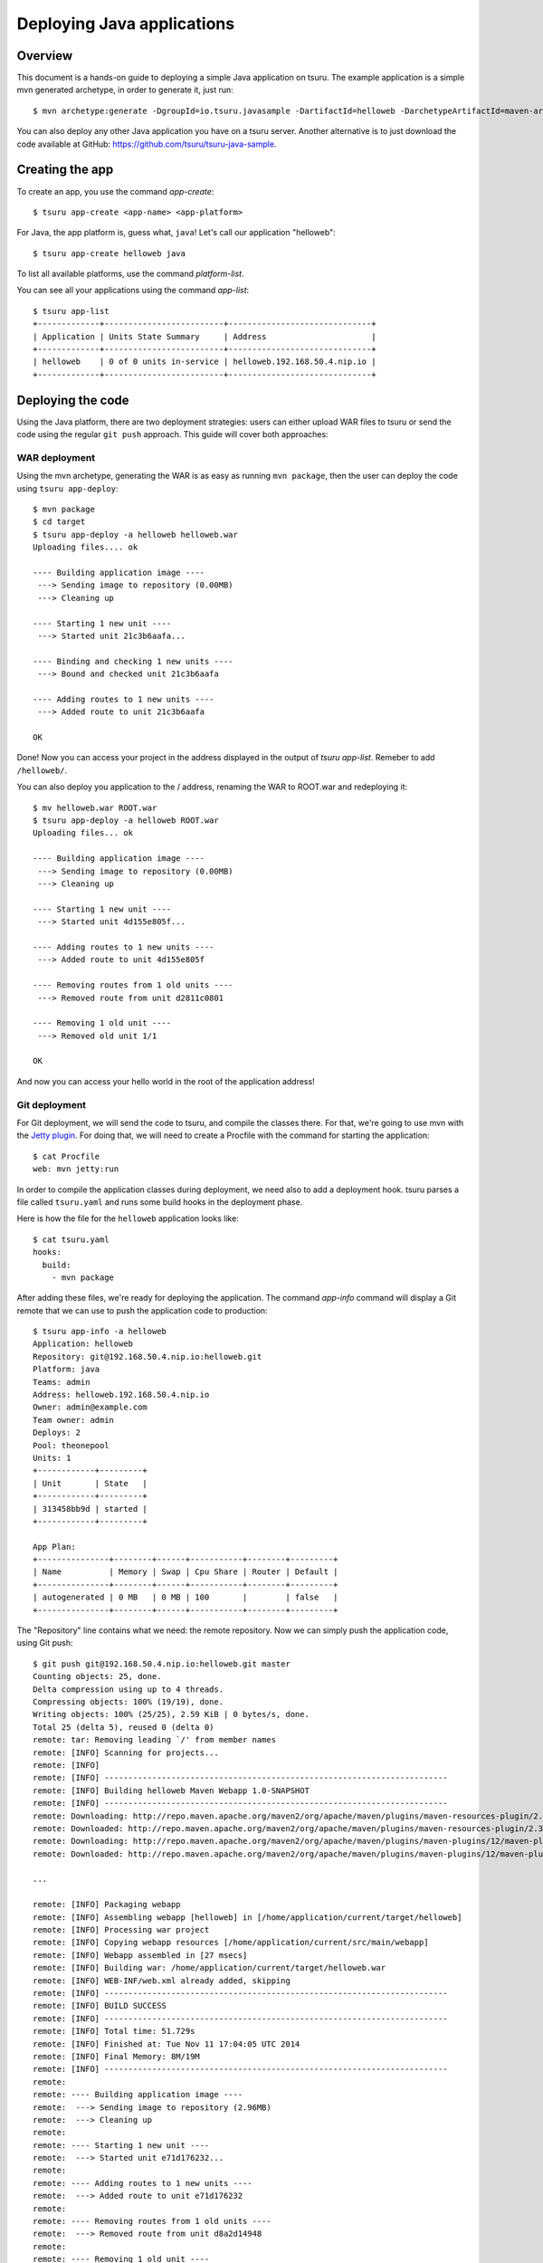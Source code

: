 .. Copyright 2017 tsuru authors. All rights reserved.
   Use of this source code is governed by a BSD-style
   license that can be found in the LICENSE file.

+++++++++++++++++++++++++++
Deploying Java applications
+++++++++++++++++++++++++++

Overview
========

This document is a hands-on guide to deploying a simple Java application on
tsuru. The example application is a simple mvn generated archetype, in order to
generate it, just run:

.. highlight:: bash

::

    $ mvn archetype:generate -DgroupId=io.tsuru.javasample -DartifactId=helloweb -DarchetypeArtifactId=maven-archetype-webapp

You can also deploy any other Java application you have on a tsuru server.
Another alternative is to just download the code available at GitHub:
https://github.com/tsuru/tsuru-java-sample.

Creating the app
================

To create an app, you use the command `app-create`:

.. highlight:: bash

::

    $ tsuru app-create <app-name> <app-platform>

For Java, the app platform is, guess what, ``java``! Let's call our application "helloweb":

.. highlight:: bash

::

    $ tsuru app-create helloweb java

To list all available platforms, use the command `platform-list`.

You can see all your applications using the command `app-list`:

.. highlight:: bash

::

    $ tsuru app-list
    +-------------+-------------------------+------------------------------+
    | Application | Units State Summary     | Address                      |
    +-------------+-------------------------+------------------------------+
    | helloweb    | 0 of 0 units in-service | helloweb.192.168.50.4.nip.io |
    +-------------+-------------------------+------------------------------+

Deploying the code
==================

Using the Java platform, there are two deployment strategies: users can either
upload WAR files to tsuru or send the code using the regular ``git push``
approach. This guide will cover both approaches:

WAR deployment
--------------

Using the mvn archetype, generating the WAR is as easy as running ``mvn
package``, then the user can deploy the code using ``tsuru app-deploy``:

.. highlight:: bash

::

    $ mvn package
    $ cd target
    $ tsuru app-deploy -a helloweb helloweb.war
    Uploading files.... ok

    ---- Building application image ----
     ---> Sending image to repository (0.00MB)
     ---> Cleaning up

    ---- Starting 1 new unit ----
     ---> Started unit 21c3b6aafa...

    ---- Binding and checking 1 new units ----
     ---> Bound and checked unit 21c3b6aafa

    ---- Adding routes to 1 new units ----
     ---> Added route to unit 21c3b6aafa

    OK

Done! Now you can access your project in the address displayed in the output of
`tsuru app-list`.  Remeber to add ``/helloweb/``.

You can also deploy you application to the / address, renaming the WAR to
ROOT.war and redeploying it:

.. highlight:: bash

::

    $ mv helloweb.war ROOT.war
    $ tsuru app-deploy -a helloweb ROOT.war
    Uploading files... ok

    ---- Building application image ----
     ---> Sending image to repository (0.00MB)
     ---> Cleaning up

    ---- Starting 1 new unit ----
     ---> Started unit 4d155e805f...

    ---- Adding routes to 1 new units ----
     ---> Added route to unit 4d155e805f

    ---- Removing routes from 1 old units ----
     ---> Removed route from unit d2811c0801

    ---- Removing 1 old unit ----
     ---> Removed old unit 1/1

    OK

And now you can access your hello world in the root of the application address!

Git deployment
--------------

For Git deployment, we will send the code to tsuru, and compile the classes
there. For that, we're going to use mvn with the `Jetty plugin
<https://www.eclipse.org/jetty/documentation/current/jetty-maven-plugin.html>`_.
For doing that, we will need to create a Procfile with the command for starting
the application:

.. highlight:: bash

::

    $ cat Procfile
    web: mvn jetty:run

In order to compile the application classes during deployment, we need also to
add a deployment hook. tsuru parses a file called ``tsuru.yaml`` and runs some
build hooks in the deployment phase.

Here is how the file for the ``helloweb`` application looks like:


.. highlight:: bash

::

    $ cat tsuru.yaml
    hooks:
      build:
        - mvn package

After adding these files, we're ready for deploying the application. The
command `app-info` command will display a Git remote that we can use to push
the application code to production:


.. highlight:: bash

::

    $ tsuru app-info -a helloweb
    Application: helloweb
    Repository: git@192.168.50.4.nip.io:helloweb.git
    Platform: java
    Teams: admin
    Address: helloweb.192.168.50.4.nip.io
    Owner: admin@example.com
    Team owner: admin
    Deploys: 2
    Pool: theonepool
    Units: 1
    +------------+---------+
    | Unit       | State   |
    +------------+---------+
    | 313458bb9d | started |
    +------------+---------+

    App Plan:
    +---------------+--------+------+-----------+--------+---------+
    | Name          | Memory | Swap | Cpu Share | Router | Default |
    +---------------+--------+------+-----------+--------+---------+
    | autogenerated | 0 MB   | 0 MB | 100       |        | false   |
    +---------------+--------+------+-----------+--------+---------+

The "Repository" line contains what we need: the remote repository. Now we can
simply push the application code, using Git push:


.. highlight:: console

::

    $ git push git@192.168.50.4.nip.io:helloweb.git master
    Counting objects: 25, done.
    Delta compression using up to 4 threads.
    Compressing objects: 100% (19/19), done.
    Writing objects: 100% (25/25), 2.59 KiB | 0 bytes/s, done.
    Total 25 (delta 5), reused 0 (delta 0)
    remote: tar: Removing leading `/' from member names
    remote: [INFO] Scanning for projects...
    remote: [INFO]
    remote: [INFO] ------------------------------------------------------------------------
    remote: [INFO] Building helloweb Maven Webapp 1.0-SNAPSHOT
    remote: [INFO] ------------------------------------------------------------------------
    remote: Downloading: http://repo.maven.apache.org/maven2/org/apache/maven/plugins/maven-resources-plugin/2.3/maven-resources-plugin-2.3.pom
    remote: Downloaded: http://repo.maven.apache.org/maven2/org/apache/maven/plugins/maven-resources-plugin/2.3/maven-resources-plugin-2.3.pom (5 KB at 6.0 KB/sec)
    remote: Downloading: http://repo.maven.apache.org/maven2/org/apache/maven/plugins/maven-plugins/12/maven-plugins-12.pom
    remote: Downloaded: http://repo.maven.apache.org/maven2/org/apache/maven/plugins/maven-plugins/12/maven-plugins-12.pom (12 KB at 35.9 KB/sec)

    ...

    remote: [INFO] Packaging webapp
    remote: [INFO] Assembling webapp [helloweb] in [/home/application/current/target/helloweb]
    remote: [INFO] Processing war project
    remote: [INFO] Copying webapp resources [/home/application/current/src/main/webapp]
    remote: [INFO] Webapp assembled in [27 msecs]
    remote: [INFO] Building war: /home/application/current/target/helloweb.war
    remote: [INFO] WEB-INF/web.xml already added, skipping
    remote: [INFO] ------------------------------------------------------------------------
    remote: [INFO] BUILD SUCCESS
    remote: [INFO] ------------------------------------------------------------------------
    remote: [INFO] Total time: 51.729s
    remote: [INFO] Finished at: Tue Nov 11 17:04:05 UTC 2014
    remote: [INFO] Final Memory: 8M/19M
    remote: [INFO] ------------------------------------------------------------------------
    remote:
    remote: ---- Building application image ----
    remote:  ---> Sending image to repository (2.96MB)
    remote:  ---> Cleaning up
    remote:
    remote: ---- Starting 1 new unit ----
    remote:  ---> Started unit e71d176232...
    remote:
    remote: ---- Adding routes to 1 new units ----
    remote:  ---> Added route to unit e71d176232
    remote:
    remote: ---- Removing routes from 1 old units ----
    remote:  ---> Removed route from unit d8a2d14948
    remote:
    remote: ---- Removing 1 old unit ----
    remote:  ---> Removed old unit 1/1
    remote:
    remote: OK
    To git@tsuru.mycompany.com:helloweb.git
     * [new branch]      master -> master

As you can see, the final part of the output is the same, and the application
is running in the address given by tsuru as well.

Switching between Java versions
===============================

In the Java platform provided by tsuru, users can use two version of Java: 7
and 8, both provided by Oracle. There's an environment variable for defining
the Java version you wanna use: ``JAVA_VERSION``. The default behavior of the
platform is to use Java 7, but you can change to Java 8 by running:

.. highlight:: bash

::

    $ tsuru env-set -a helloweb JAVA_VERSION=8
    ---- Setting 1 new environment variables ----

    ---- Starting 1 new unit ----
     ---> Started unit d8a2d14948...

    ---- Adding routes to 1 new units ----
     ---> Added route to unit d8a2d14948

    ---- Removing routes from 1 old units ----
     ---> Removed route from unit 4d155e805f

    ---- Removing 1 old unit ----
     ---> Removed old unit 1/1

And... done! No need to run another deployment, your application is now running
with Java 8.

Setting memory for application
==============================

In the Java platform provided by tsuru, users can use units with different plans and each plan may have containers with different amounts of memory. There's an environment variable for defining the max amount of heap memory (in megabytes) that Java should use: ``JAVA_MAX_MEMORY`` ( it's equal ``-Xmx``). The default value for this environment variable is 128 (it can be different according to your `basebuilder <https://github.com/tsuru/basebuilder/blob/master/java/start-tomcat>`_).

.. highlight:: bash

::

    $ tsuru env-set -a helloweb JAVA_MAX_MEMORY=1024
    ---- Setting 1 new environment variables ----

    ---- Starting 1 new unit ----
     ---> Started unit o5p1k70289...

    ---- Adding routes to 1 new units ----
     ---> Added route to unit o5p1k70289

    ---- Removing routes from 1 old units ----
     ---> Removed route from unit d8a2d14948

    ---- Removing 1 old unit ----
     ---> Removed old unit 1/1

And... done! No need to run another deployment, your application is now running
with more memory.

Going further
=============

For more information, you can dig into `tsuru docs <http://docs.tsuru.io>`_, or
read `complete instructions of use for the tsuru command
<https://tsuru-client.readthedocs.org>`_.
